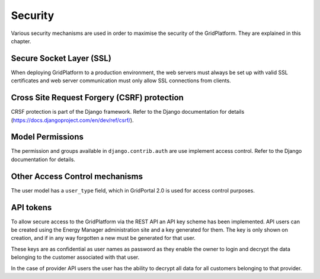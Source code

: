 ********
Security
********

Various security mechanisms are used in order to maximise the security of the
GridPlatform. They are explained in this chapter.


Secure Socket Layer (SSL)
=========================
When deploying GridPlatform to a production environment, the web servers must
always be set up with valid SSL certificates and web server communication must
only allow SSL connections from clients.


Cross Site Request Forgery (CSRF) protection
============================================
CRSF protection is part of the Django framework. Refer to the Django documentation for details (https://docs.djangoproject.com/en/dev/ref/csrf/).


Model Permissions
=================
The permission and groups available in ``django.contrib.auth`` are use
implement access control. Refer to the Django documentation for details.


Other Access Control mechanisms
===============================

The user model has a ``user_type`` field, which in GridPortal 2.0 is used for access control purposes.


API tokens
==========

To allow secure access to the GridPlatform via the REST API an API key scheme
has been implemented. API users can be created using the Energy Manager
administration site and a key generated for them. The key is only shown on
creation, and if in any way forgotten a new must be generated for that user.

These keys are as confidential as user names as password as they enable the
owner to login and decrypt the data belonging to the customer associated with that user.

In the case of provider API users the user has the ability to decrypt all data
for all customers belonging to that provider.
